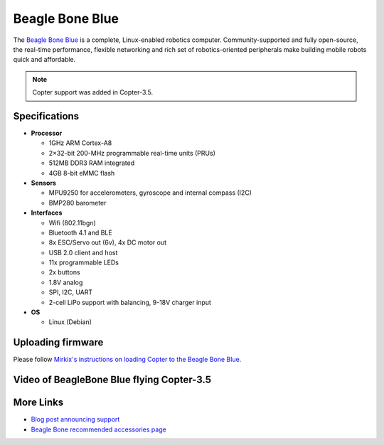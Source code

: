 .. _common-beagle-bone-blue:

================
Beagle Bone Blue
================

The `Beagle Bone Blue <https://beagleboard.org/blue>`__ is a complete, Linux-enabled robotics computer.
Community-supported and fully open-source, the real-time performance, flexible networking and rich set of robotics-oriented peripherals make building mobile robots quick and affordable.

.. note::

   Copter support was added in Copter-3.5.

.. image:: ../../../images/beagle-bone-blue-annotated.png
    :target: ../_images/beagle-bone-blue-annotated.png

Specifications
==============

-  **Processor**

   -  1GHz ARM Cortex-A8
   -  2×32-bit 200-MHz programmable real-time units (PRUs)
   -  512MB DDR3 RAM integrated
   -  4GB 8-bit eMMC flash

-  **Sensors**

   -  MPU9250 for accelerometers, gyroscope and internal compass (I2C)
   -  BMP280 barometer

-  **Interfaces**

   -  Wifi (802.11bgn)
   -  Bluetooth 4.1 and BLE
   -  8x ESC/Servo out (6v), 4x DC motor out
   -  USB 2.0 client and host
   -  11x programmable LEDs
   -  2x buttons
   -  1.8V analog
   -  SPI, I2C, UART
   -  2-cell LiPo support with balancing, 9-18V charger input

-  **OS**

   -  Linux (Debian)

Uploading firmware
==================

Please follow `Mirkix's instructions on loading Copter to the Beagle Bone Blue <https://github.com/mirkix/ardupilotblue>`__.

Video of BeagleBone Blue flying Copter-3.5
==========================================

..  youtube:: v2xWtlyYrtE
    :width: 100%

..  youtube:: 8bVc9X869pw
    :width: 100%

More Links
==========

- `Blog post announcing support <http://discuss.ardupilot.org/t/beaglebone-blue-released-linux-enabled-autopilot-for-80>`__
- `Beagle Bone recommended accessories page <https://github.com/beagleboard/beaglebone-blue/wiki/Accessories>`__

